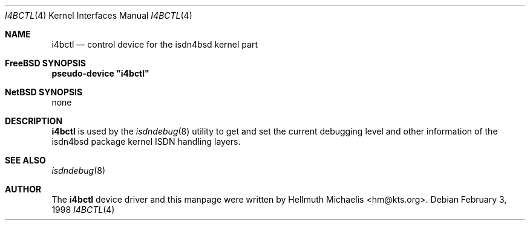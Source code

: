 .\"
.\" Copyright (c) 1997, 1999 Hellmuth Michaelis. All rights reserved.
.\"
.\" Redistribution and use in source and binary forms, with or without
.\" modification, are permitted provided that the following conditions
.\" are met:
.\" 1. Redistributions of source code must retain the above copyright
.\"    notice, this list of conditions and the following disclaimer.
.\" 2. Redistributions in binary form must reproduce the above copyright
.\"    notice, this list of conditions and the following disclaimer in the
.\"    documentation and/or other materials provided with the distribution.
.\"
.\" THIS SOFTWARE IS PROVIDED BY THE AUTHOR AND CONTRIBUTORS ``AS IS'' AND
.\" ANY EXPRESS OR IMPLIED WARRANTIES, INCLUDING, BUT NOT LIMITED TO, THE
.\" IMPLIED WARRANTIES OF MERCHANTABILITY AND FITNESS FOR A PARTICULAR PURPOSE
.\" ARE DISCLAIMED.  IN NO EVENT SHALL THE AUTHOR OR CONTRIBUTORS BE LIABLE
.\" FOR ANY DIRECT, INDIRECT, INCIDENTAL, SPECIAL, EXEMPLARY, OR CONSEQUENTIAL
.\" DAMAGES (INCLUDING, BUT NOT LIMITED TO, PROCUREMENT OF SUBSTITUTE GOODS
.\" OR SERVICES; LOSS OF USE, DATA, OR PROFITS; OR BUSINESS INTERRUPTION)
.\" HOWEVER CAUSED AND ON ANY THEORY OF LIABILITY, WHETHER IN CONTRACT, STRICT
.\" LIABILITY, OR TORT (INCLUDING NEGLIGENCE OR OTHERWISE) ARISING IN ANY WAY
.\" OUT OF THE USE OF THIS SOFTWARE, EVEN IF ADVISED OF THE POSSIBILITY OF
.\" SUCH DAMAGE.
.\"
.\"	$Id: i4bctl.4,v 1.7 1999/12/13 22:11:55 hm Exp $
.\"
.\" $FreeBSD$
.\"
.\"	last edit-date: [Mon Dec 13 23:09:46 1999]
.\"
.Dd February 3, 1998
.Dt I4BCTL 4
.Os
.Sh NAME
.Nm i4bctl
.Nd control device for the isdn4bsd kernel part
.Sh FreeBSD SYNOPSIS
.Cd pseudo-device \&"i4bctl\&"
.Sh NetBSD SYNOPSIS
none
.Sh DESCRIPTION
.Nm
is used by the
.Xr isdndebug 8
utility to get and set the current debugging level and other information
of the isdn4bsd package kernel ISDN handling layers.
.Sh SEE ALSO
.Xr isdndebug 8
.Sh AUTHOR
The
.Nm
device driver and this manpage were written by 
.An Hellmuth Michaelis Aq hm@kts.org .
